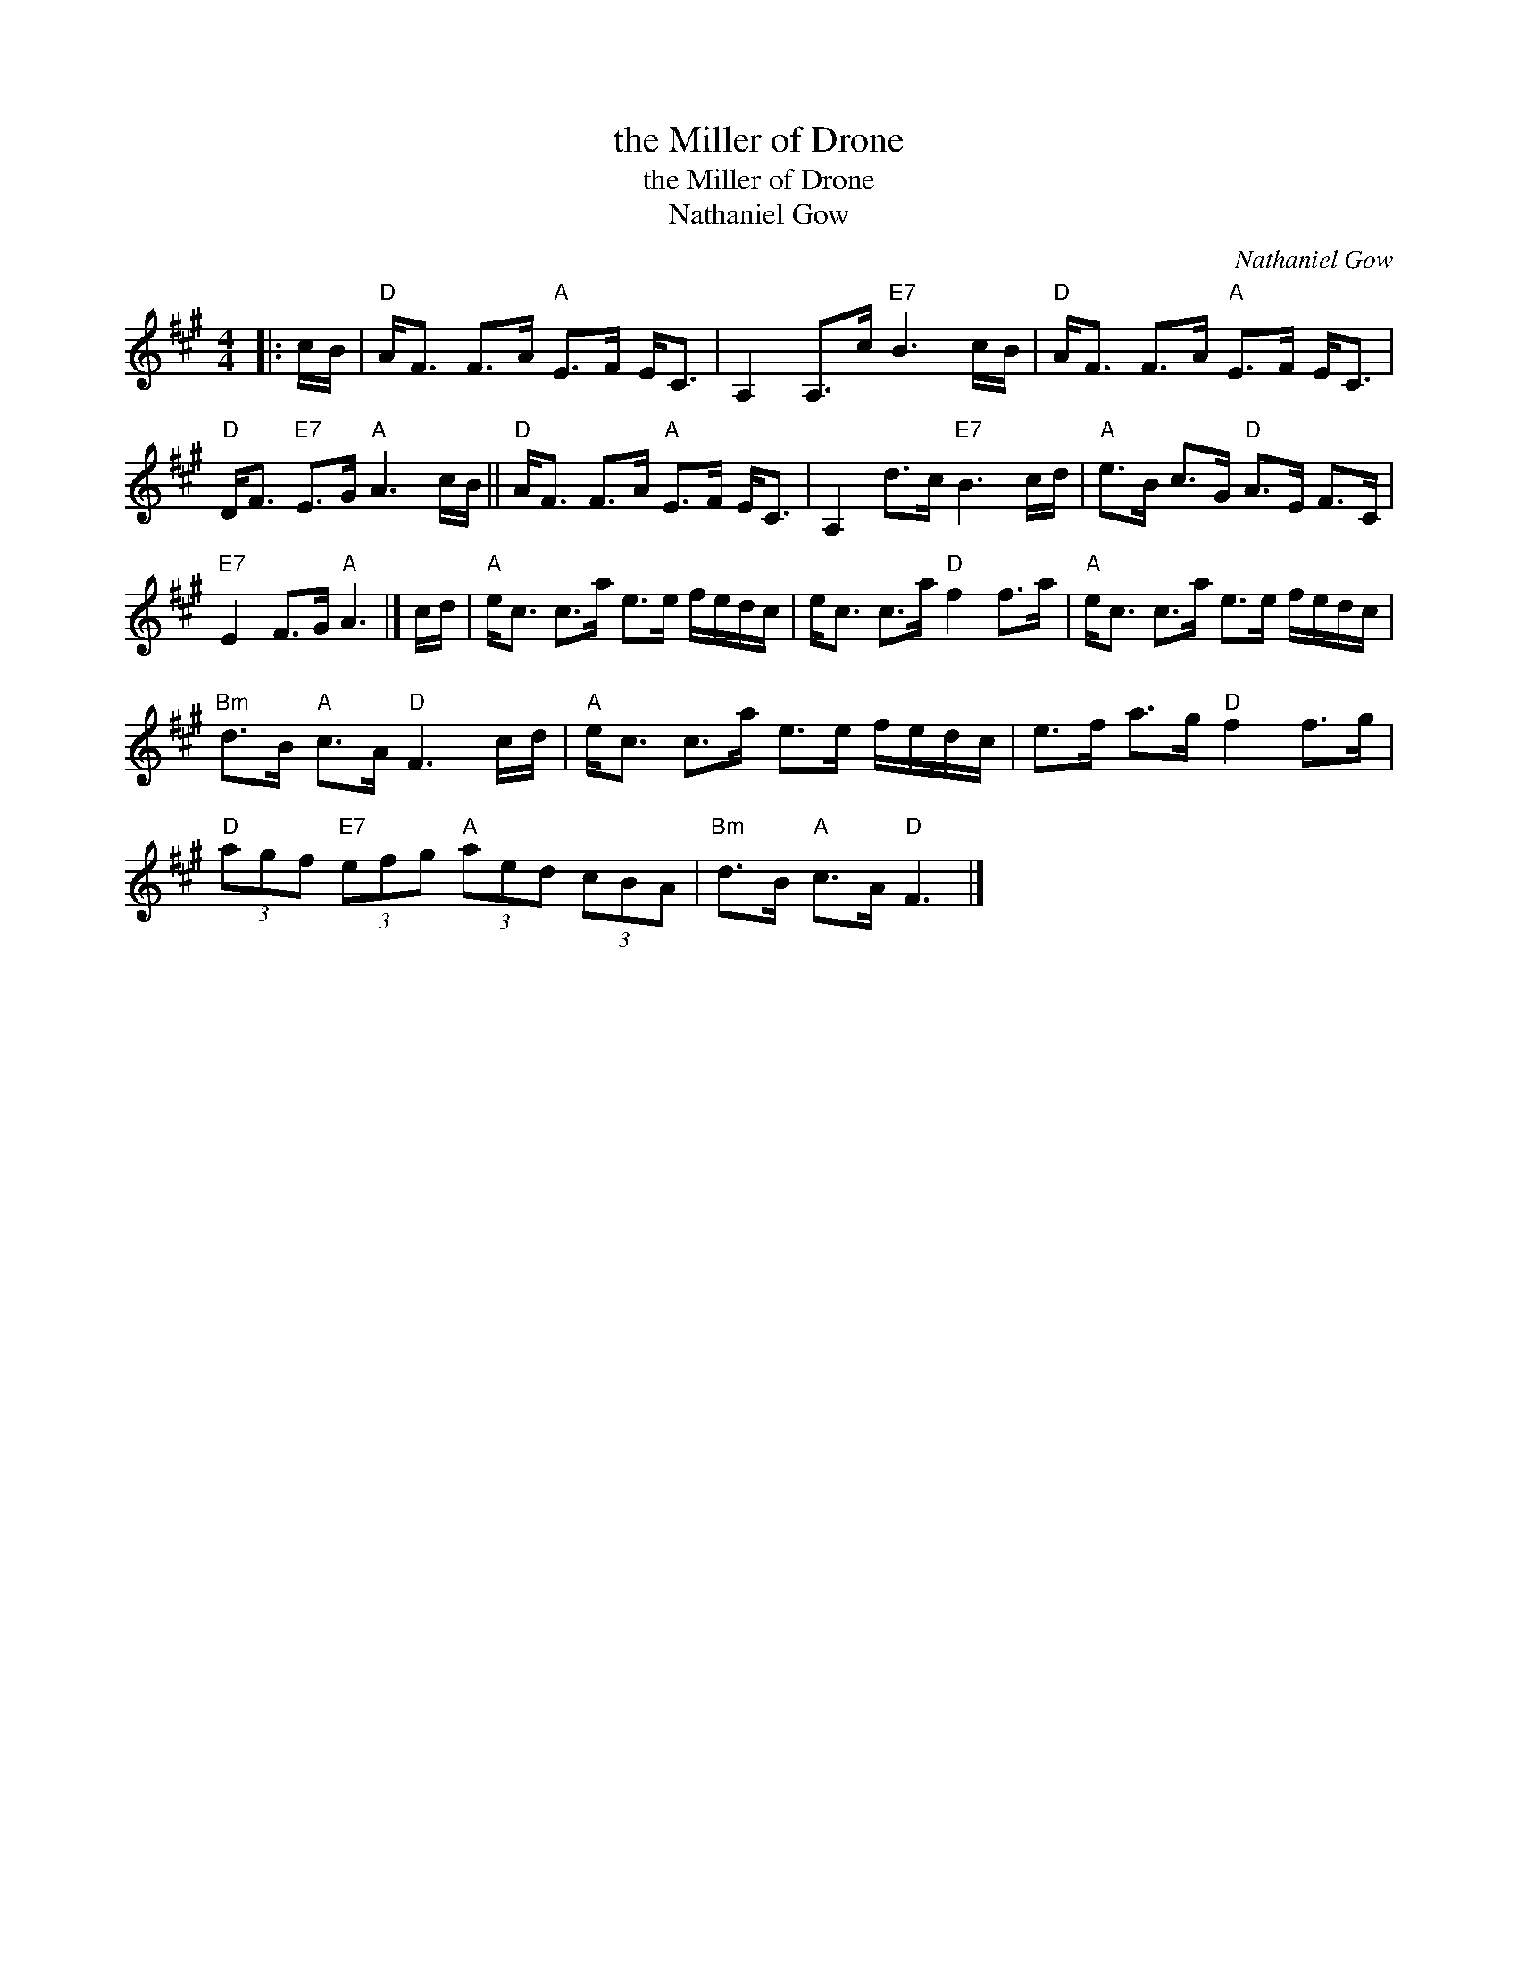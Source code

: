 X:1
T:the Miller of Drone
T:the Miller of Drone
T:Nathaniel Gow
C:Nathaniel Gow
L:1/8
M:4/4
K:A
V:1 treble 
V:1
|: c/B/ |"D" A<F F>A"A" E>F E<C | A,2 A,>c"E7" B3 c/B/ |"D" A<F F>A"A" E>F E<C | %4
"D" D<F"E7" E>G"A" A3 c/B/ ||"D" A<F F>A"A" E>F E<C | A,2 d>c"E7" B3 c/d/ |"A" e>B c>G"D" A>E F>C | %8
"E7" E2 F>G"A" A3 |] c/d/ |"A" e<c c>a e>e f/e/d/c/ | e<c c>a"D" f2 f>a |"A" e<c c>a e>e f/e/d/c/ | %13
"Bm" d>B"A" c>A"D" F3 c/d/ |"A" e<c c>a e>e f/e/d/c/ | e>f a>g"D" f2 f>g | %16
"D" (3agf"E7" (3efg"A" (3aed (3cBA |"Bm" d>B"A" c>A"D" F3 |] %18

